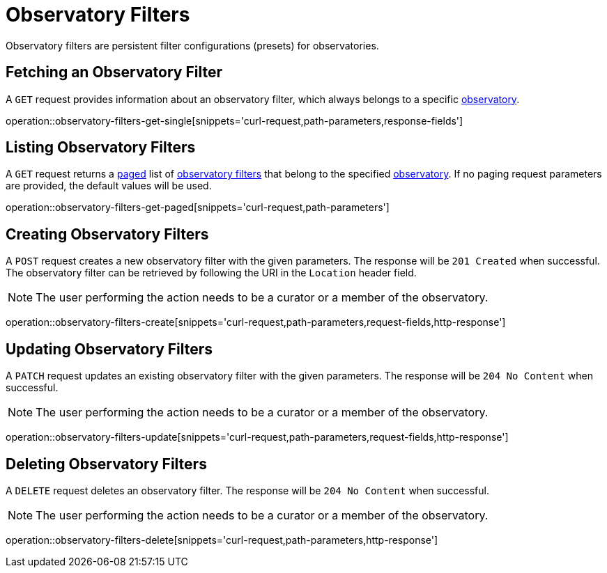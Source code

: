 = Observatory Filters

Observatory filters are persistent filter configurations (presets) for observatories.

[[observatory-filters-fetch]]
== Fetching an Observatory Filter

A `GET` request provides information about an observatory filter, which always belongs to a specific <<observatories,observatory>>.

operation::observatory-filters-get-single[snippets='curl-request,path-parameters,response-fields']

[[observatory-filters-list]]
== Listing Observatory Filters

A `GET` request returns a <<sorting-and-pagination,paged>> list of <<observatory-filters-fetch,observatory filters>> that belong to the specified <<observatories,observatory>>.
If no paging request parameters are provided, the default values will be used.

operation::observatory-filters-get-paged[snippets='curl-request,path-parameters']

[[observatory-filters-create]]
== Creating Observatory Filters

A `POST` request creates a new observatory filter with the given parameters.
The response will be `201 Created` when successful.
The observatory filter can be retrieved by following the URI in the `Location` header field.

NOTE: The user performing the action needs to be a curator or a member of the observatory.

operation::observatory-filters-create[snippets='curl-request,path-parameters,request-fields,http-response']

[[observatory-filters-update]]
== Updating Observatory Filters

A `PATCH` request updates an existing observatory filter with the given parameters.
The response will be `204 No Content` when successful.

NOTE: The user performing the action needs to be a curator or a member of the observatory.

operation::observatory-filters-update[snippets='curl-request,path-parameters,request-fields,http-response']

[[observatory-filters-delete]]
== Deleting Observatory Filters

A `DELETE` request deletes an observatory filter.
The response will be `204 No Content` when successful.

NOTE: The user performing the action needs to be a curator or a member of the observatory.

operation::observatory-filters-delete[snippets='curl-request,path-parameters,http-response']
